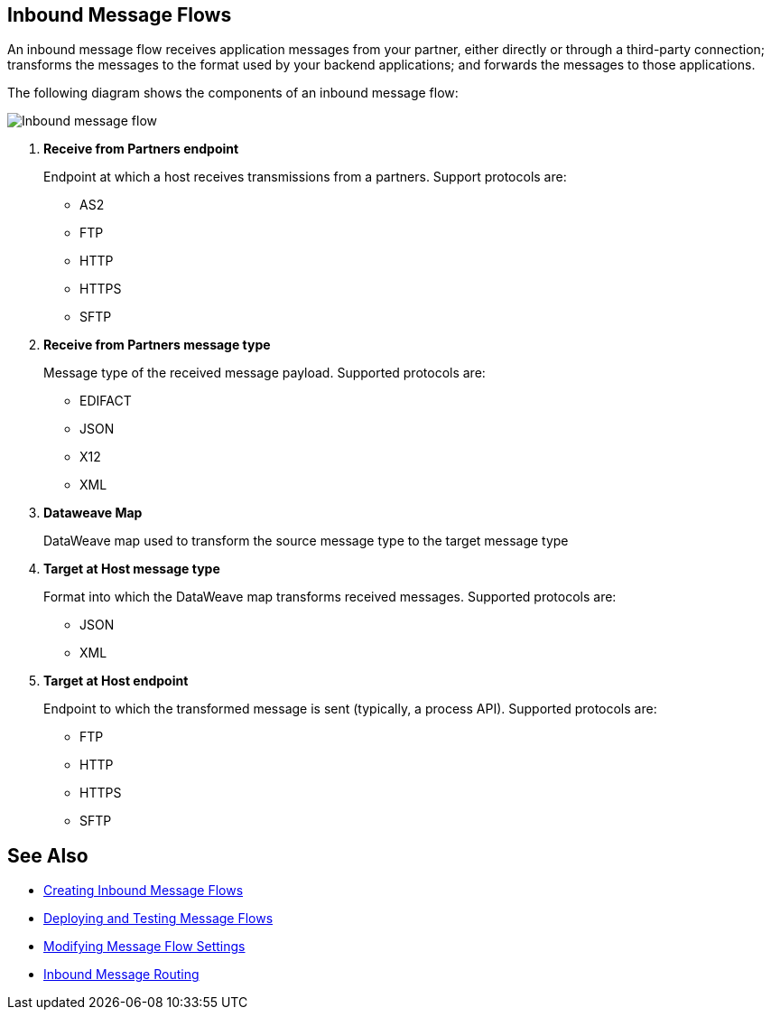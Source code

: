 == Inbound Message Flows

An inbound message flow receives application messages from your partner, either directly or through a third-party connection; transforms the messages to the format used by your backend applications; and forwards the messages to those applications.

The following diagram shows the components of an inbound message flow:

image::pm-inbound-message-flow.png[Inbound message flow]

<1> *Receive from Partners endpoint*
+
Endpoint at which a host receives transmissions from a partners. Support protocols are:

** AS2
** FTP
** HTTP
** HTTPS
** SFTP

<2> *Receive from Partners message type*
+
Message type of the received message payload. Supported protocols are:

** EDIFACT
** JSON
** X12
** XML
<3> *Dataweave Map*
+
DataWeave map used to transform the source message type to the target message type
<4> *Target at Host message type*
+
Format into which the DataWeave map transforms received messages. Supported protocols are:

** JSON
** XML
<5> *Target at Host endpoint*
+
Endpoint to which the transformed message is sent (typically, a process API). Supported protocols are:

** FTP
** HTTP
** HTTPS
** SFTP

== See Also

* xref:create-inbound-message-flow.adoc[Creating Inbound Message Flows]
* xref:deploy-message-flows.adoc[Deploying and Testing Message Flows]
* xref:manage-message-flows.adoc[Modifying Message Flow Settings]
* xref:inbound-message-routing.adoc[Inbound Message Routing]
